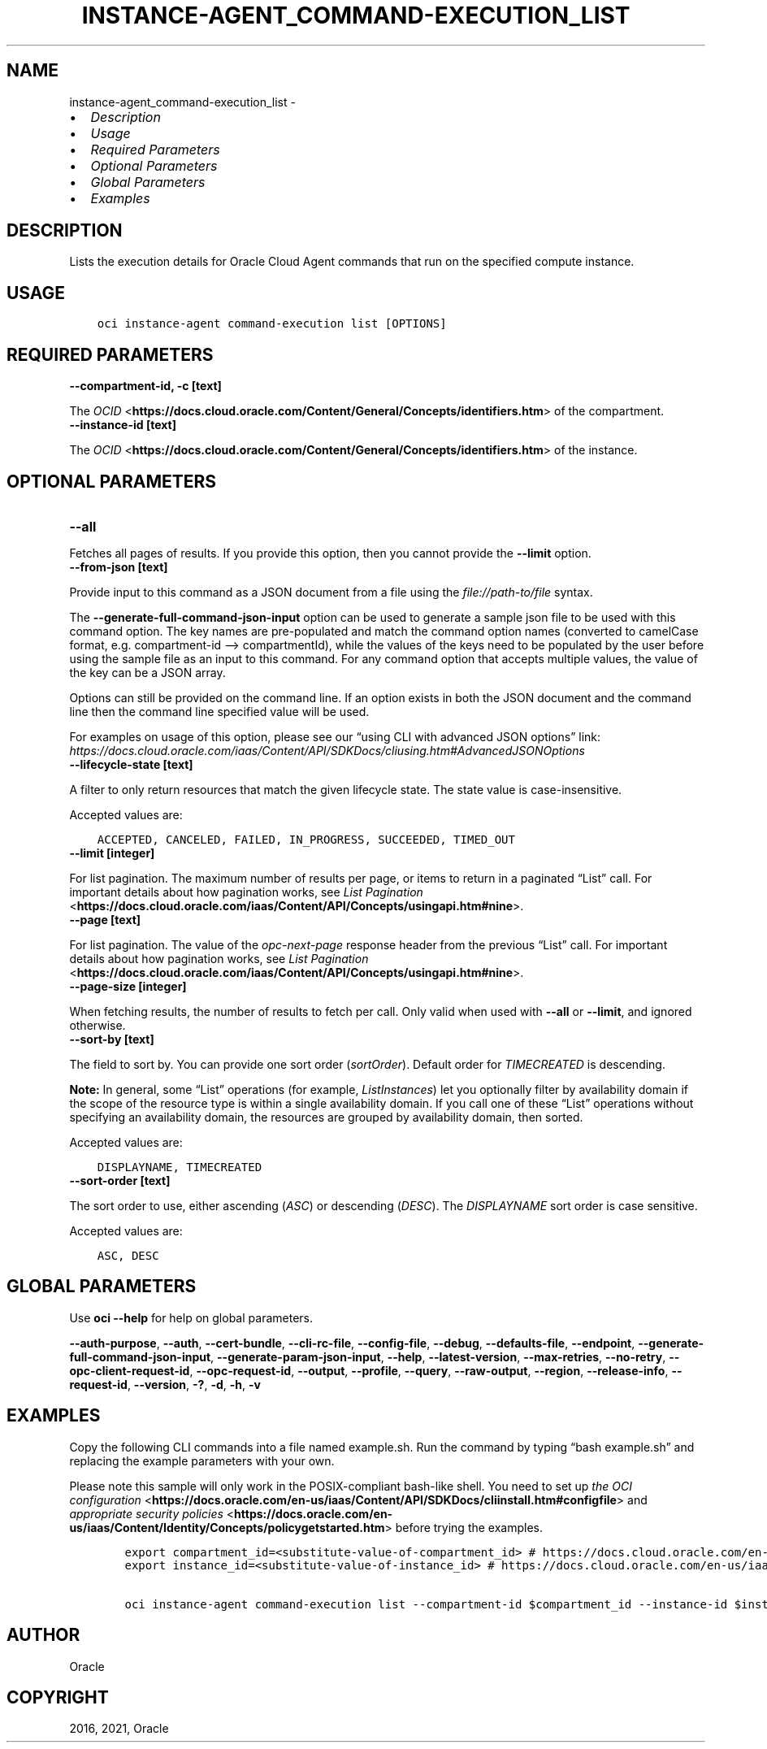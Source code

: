 .\" Man page generated from reStructuredText.
.
.
.nr rst2man-indent-level 0
.
.de1 rstReportMargin
\\$1 \\n[an-margin]
level \\n[rst2man-indent-level]
level margin: \\n[rst2man-indent\\n[rst2man-indent-level]]
-
\\n[rst2man-indent0]
\\n[rst2man-indent1]
\\n[rst2man-indent2]
..
.de1 INDENT
.\" .rstReportMargin pre:
. RS \\$1
. nr rst2man-indent\\n[rst2man-indent-level] \\n[an-margin]
. nr rst2man-indent-level +1
.\" .rstReportMargin post:
..
.de UNINDENT
. RE
.\" indent \\n[an-margin]
.\" old: \\n[rst2man-indent\\n[rst2man-indent-level]]
.nr rst2man-indent-level -1
.\" new: \\n[rst2man-indent\\n[rst2man-indent-level]]
.in \\n[rst2man-indent\\n[rst2man-indent-level]]u
..
.TH "INSTANCE-AGENT_COMMAND-EXECUTION_LIST" "1" "Aug 02, 2021" "3.0.0" "OCI CLI Command Reference"
.SH NAME
instance-agent_command-execution_list \- 
.INDENT 0.0
.IP \(bu 2
\fI\%Description\fP
.IP \(bu 2
\fI\%Usage\fP
.IP \(bu 2
\fI\%Required Parameters\fP
.IP \(bu 2
\fI\%Optional Parameters\fP
.IP \(bu 2
\fI\%Global Parameters\fP
.IP \(bu 2
\fI\%Examples\fP
.UNINDENT
.SH DESCRIPTION
.sp
Lists the execution details for Oracle Cloud Agent commands that run on the specified compute instance.
.SH USAGE
.INDENT 0.0
.INDENT 3.5
.sp
.nf
.ft C
oci instance\-agent command\-execution list [OPTIONS]
.ft P
.fi
.UNINDENT
.UNINDENT
.SH REQUIRED PARAMETERS
.INDENT 0.0
.TP
.B \-\-compartment\-id, \-c [text]
.UNINDENT
.sp
The \fI\%OCID\fP <\fBhttps://docs.cloud.oracle.com/Content/General/Concepts/identifiers.htm\fP> of the compartment.
.INDENT 0.0
.TP
.B \-\-instance\-id [text]
.UNINDENT
.sp
The \fI\%OCID\fP <\fBhttps://docs.cloud.oracle.com/Content/General/Concepts/identifiers.htm\fP> of the instance.
.SH OPTIONAL PARAMETERS
.INDENT 0.0
.TP
.B \-\-all
.UNINDENT
.sp
Fetches all pages of results. If you provide this option, then you cannot provide the \fB\-\-limit\fP option.
.INDENT 0.0
.TP
.B \-\-from\-json [text]
.UNINDENT
.sp
Provide input to this command as a JSON document from a file using the \fI\%file://path\-to/file\fP syntax.
.sp
The \fB\-\-generate\-full\-command\-json\-input\fP option can be used to generate a sample json file to be used with this command option. The key names are pre\-populated and match the command option names (converted to camelCase format, e.g. compartment\-id –> compartmentId), while the values of the keys need to be populated by the user before using the sample file as an input to this command. For any command option that accepts multiple values, the value of the key can be a JSON array.
.sp
Options can still be provided on the command line. If an option exists in both the JSON document and the command line then the command line specified value will be used.
.sp
For examples on usage of this option, please see our “using CLI with advanced JSON options” link: \fI\%https://docs.cloud.oracle.com/iaas/Content/API/SDKDocs/cliusing.htm#AdvancedJSONOptions\fP
.INDENT 0.0
.TP
.B \-\-lifecycle\-state [text]
.UNINDENT
.sp
A filter to only return resources that match the given lifecycle state. The state value is case\-insensitive.
.sp
Accepted values are:
.INDENT 0.0
.INDENT 3.5
.sp
.nf
.ft C
ACCEPTED, CANCELED, FAILED, IN_PROGRESS, SUCCEEDED, TIMED_OUT
.ft P
.fi
.UNINDENT
.UNINDENT
.INDENT 0.0
.TP
.B \-\-limit [integer]
.UNINDENT
.sp
For list pagination. The maximum number of results per page, or items to return in a paginated “List” call. For important details about how pagination works, see \fI\%List Pagination\fP <\fBhttps://docs.cloud.oracle.com/iaas/Content/API/Concepts/usingapi.htm#nine\fP>\&.
.INDENT 0.0
.TP
.B \-\-page [text]
.UNINDENT
.sp
For list pagination. The value of the \fIopc\-next\-page\fP response header from the previous “List” call. For important details about how pagination works, see \fI\%List Pagination\fP <\fBhttps://docs.cloud.oracle.com/iaas/Content/API/Concepts/usingapi.htm#nine\fP>\&.
.INDENT 0.0
.TP
.B \-\-page\-size [integer]
.UNINDENT
.sp
When fetching results, the number of results to fetch per call. Only valid when used with \fB\-\-all\fP or \fB\-\-limit\fP, and ignored otherwise.
.INDENT 0.0
.TP
.B \-\-sort\-by [text]
.UNINDENT
.sp
The field to sort by. You can provide one sort order (\fIsortOrder\fP). Default order for \fITIMECREATED\fP is descending.
.sp
\fBNote:\fP In general, some “List” operations (for example, \fIListInstances\fP) let you optionally filter by availability domain if the scope of the resource type is within a single availability domain. If you call one of these “List” operations without specifying an availability domain, the resources are grouped by availability domain, then sorted.
.sp
Accepted values are:
.INDENT 0.0
.INDENT 3.5
.sp
.nf
.ft C
DISPLAYNAME, TIMECREATED
.ft P
.fi
.UNINDENT
.UNINDENT
.INDENT 0.0
.TP
.B \-\-sort\-order [text]
.UNINDENT
.sp
The sort order to use, either ascending (\fIASC\fP) or descending (\fIDESC\fP). The \fIDISPLAYNAME\fP sort order is case sensitive.
.sp
Accepted values are:
.INDENT 0.0
.INDENT 3.5
.sp
.nf
.ft C
ASC, DESC
.ft P
.fi
.UNINDENT
.UNINDENT
.SH GLOBAL PARAMETERS
.sp
Use \fBoci \-\-help\fP for help on global parameters.
.sp
\fB\-\-auth\-purpose\fP, \fB\-\-auth\fP, \fB\-\-cert\-bundle\fP, \fB\-\-cli\-rc\-file\fP, \fB\-\-config\-file\fP, \fB\-\-debug\fP, \fB\-\-defaults\-file\fP, \fB\-\-endpoint\fP, \fB\-\-generate\-full\-command\-json\-input\fP, \fB\-\-generate\-param\-json\-input\fP, \fB\-\-help\fP, \fB\-\-latest\-version\fP, \fB\-\-max\-retries\fP, \fB\-\-no\-retry\fP, \fB\-\-opc\-client\-request\-id\fP, \fB\-\-opc\-request\-id\fP, \fB\-\-output\fP, \fB\-\-profile\fP, \fB\-\-query\fP, \fB\-\-raw\-output\fP, \fB\-\-region\fP, \fB\-\-release\-info\fP, \fB\-\-request\-id\fP, \fB\-\-version\fP, \fB\-?\fP, \fB\-d\fP, \fB\-h\fP, \fB\-v\fP
.SH EXAMPLES
.sp
Copy the following CLI commands into a file named example.sh. Run the command by typing “bash example.sh” and replacing the example parameters with your own.
.sp
Please note this sample will only work in the POSIX\-compliant bash\-like shell. You need to set up \fI\%the OCI configuration\fP <\fBhttps://docs.oracle.com/en-us/iaas/Content/API/SDKDocs/cliinstall.htm#configfile\fP> and \fI\%appropriate security policies\fP <\fBhttps://docs.oracle.com/en-us/iaas/Content/Identity/Concepts/policygetstarted.htm\fP> before trying the examples.
.INDENT 0.0
.INDENT 3.5
.sp
.nf
.ft C
    export compartment_id=<substitute\-value\-of\-compartment_id> # https://docs.cloud.oracle.com/en\-us/iaas/tools/oci\-cli/latest/oci_cli_docs/cmdref/instance\-agent/command\-execution/list.html#cmdoption\-compartment\-id
    export instance_id=<substitute\-value\-of\-instance_id> # https://docs.cloud.oracle.com/en\-us/iaas/tools/oci\-cli/latest/oci_cli_docs/cmdref/instance\-agent/command\-execution/list.html#cmdoption\-instance\-id

    oci instance\-agent command\-execution list \-\-compartment\-id $compartment_id \-\-instance\-id $instance_id
.ft P
.fi
.UNINDENT
.UNINDENT
.SH AUTHOR
Oracle
.SH COPYRIGHT
2016, 2021, Oracle
.\" Generated by docutils manpage writer.
.
